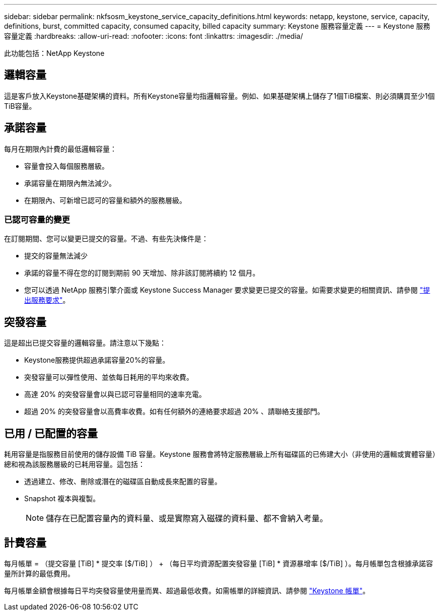 ---
sidebar: sidebar 
permalink: nkfsosm_keystone_service_capacity_definitions.html 
keywords: netapp, keystone, service, capacity, definitions, burst, committed capacity, consumed capacity, billed capacity 
summary: Keystone 服務容量定義 
---
= Keystone 服務容量定義
:hardbreaks:
:allow-uri-read: 
:nofooter: 
:icons: font
:linkattrs: 
:imagesdir: ./media/


[role="lead"]
此功能包括：NetApp Keystone



== 邏輯容量

這是客戶放入Keystone基礎架構的資料。所有Keystone容量均指邏輯容量。例如、如果基礎架構上儲存了1個TiB檔案、則必須購買至少1個TiB容量。



== 承諾容量

每月在期限內計費的最低邏輯容量：

* 容量會投入每個服務層級。
* 承諾容量在期限內無法減少。
* 在期限內、可新增已認可的容量和額外的服務層級。




=== 已認可容量的變更

在訂閱期間、您可以變更已提交的容量。不過、有些先決條件是：

* 提交的容量無法減少
* 承諾的容量不得在您的訂閱到期前 90 天增加、除非該訂閱將續約 12 個月。
* 您可以透過 NetApp 服務引擎介面或 Keystone Success Manager 要求變更已提交的容量。如需要求變更的相關資訊、請參閱 link:sewebiug_raise_a_service_request.html["提出服務要求"]。




== 突發容量

這是超出已提交容量的邏輯容量。請注意以下幾點：

* Keystone服務提供超過承諾容量20%的容量。
* 突發容量可以彈性使用、並依每日耗用的平均來收費。
* 高達 20% 的突發容量會以與已認可容量相同的速率充電。
* 超過 20% 的突發容量會以高費率收費。如有任何額外的連絡要求超過 20% 、請聯絡支援部門。




== 已用 / 已配置的容量

耗用容量是指服務目前使用的儲存設備 TiB 容量。Keystone 服務會將特定服務層級上所有磁碟區的已佈建大小（非使用的邏輯或實體容量）總和視為該服務層級的已耗用容量。這包括：

* 透過建立、修改、刪除或潛在的磁碟區自動成長來配置的容量。
* Snapshot 複本與複製。
+

NOTE: 儲存在已配置容量內的資料量、或是實際寫入磁碟的資料量、都不會納入考量。





== 計費容量

每月帳單 = （提交容量 [TiB] * 提交率 [$/TiB] ） + （每日平均資源配置突發容量 [TiB] * 資源暴增率 [$/TiB] ）。每月帳單包含根據承諾容量所計算的最低費用。

每月帳單金額會根據每日平均突發容量使用量而異、超過最低收費。如需帳單的詳細資訊、請參閱 link:nkfsosm_kfs_billing.html["Keystone 帳單"]。

